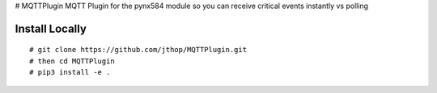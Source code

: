 # MQTTPlugin
MQTT Plugin for the pynx584 module so you can receive critical events instantly vs polling


Install Locally
***************

::

 # git clone https://github.com/jthop/MQTTPlugin.git
 # then cd MQTTPlugin
 # pip3 install -e .

::
